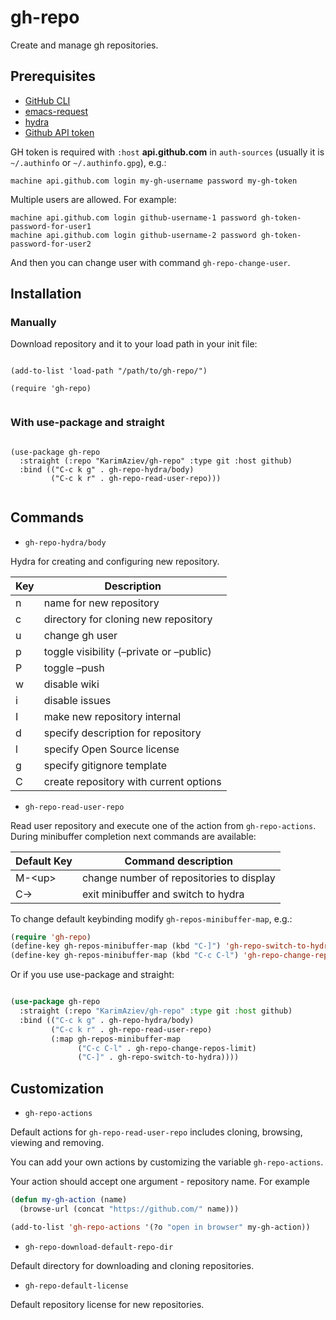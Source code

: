 * gh-repo

Create and manage gh repositories.

** Prerequisites
- [[https://cli.github.com/manual/][GitHub CLI]]
- [[https://github.com/tkf/emacs-request][emacs-request]]
- [[https://github.com/abo-abo/hydra][hydra]]
- [[https://magit.vc/manual/forge/Token-Creation.html#Token-Creation][Github API token]]

GH token is required with =:host= *api.github.com* in ~auth-sources~ (usually it is =~/.authinfo= or =~/.authinfo.gpg=), e.g.:

#+begin_example
machine api.github.com login my-gh-username password my-gh-token
#+end_example

Multiple users are allowed. For example:

#+begin_example
machine api.github.com login github-username-1 password gh-token-password-for-user1
machine api.github.com login github-username-2 password gh-token-password-for-user2
#+end_example

And then you can change user with command ~gh-repo-change-user~.

** Installation

*** Manually

Download repository and it to your load path in your init file:

#+begin_src elisp :eval no

(add-to-list 'load-path "/path/to/gh-repo/")

(require 'gh-repo)

#+end_src

*** With use-package and straight

#+begin_src elisp :eval no

(use-package gh-repo
  :straight (:repo "KarimAziev/gh-repo" :type git :host github)
  :bind (("C-c k g" . gh-repo-hydra/body)
         ("C-c k r" . gh-repo-read-user-repo)))

#+end_src

** Commands
+ ~gh-repo-hydra/body~

Hydra for creating and configuring new repository.

| Key | Description                               |
|-----+-------------------------------------------|
| n   | name for new repository                   |
| c   | directory for cloning new repository      |
| u   | change gh user                            |
| p   | toggle visibility (--private or --public) |
| P   | toggle --push                             |
| w   | disable wiki                              |
| i   | disable issues                            |
| I   | make new repository internal              |
| d   | specify description for repository        |
| l   | specify Open Source license               |
| g   | specify gitignore template                |
| C   | create repository with current options    |

+ ~gh-repo-read-user-repo~
Read user repository and execute one of the action from ~gh-repo-actions~. During minibuffer completion next commands are available:

| Default Key | Command description                      |
|-------------+------------------------------------------|
| M-<up>      | change number of repositories to display |
| C->         | exit minibuffer and switch to hydra      |

To change default keybinding modify ~gh-repos-minibuffer-map~, e.g.:

#+begin_src emacs-lisp
(require 'gh-repo)
(define-key gh-repos-minibuffer-map (kbd "C-]") 'gh-repo-switch-to-hydra)
(define-key gh-repos-minibuffer-map (kbd "C-c C-l") 'gh-repo-change-repos-limit)
#+end_src

Or if you use use-package and straight:

#+begin_src emacs-lisp

(use-package gh-repo
  :straight (:repo "KarimAziev/gh-repo" :type git :host github)
  :bind (("C-c k g" . gh-repo-hydra/body)
         ("C-c k r" . gh-repo-read-user-repo)
         (:map gh-repos-minibuffer-map
               ("C-c C-l" . gh-repo-change-repos-limit)
               ("C-]" . gh-repo-switch-to-hydra))))
#+end_src


** Customization

+ ~gh-repo-actions~

Default actions for ~gh-repo-read-user-repo~ includes cloning, browsing, viewing and removing.

You can add your own actions by customizing the variable ~gh-repo-actions~.

Your action should accept one argument - repository name. For example

#+begin_src emacs-lisp :eval no
(defun my-gh-action (name)
  (browse-url (concat "https://github.com/" name)))

(add-to-list 'gh-repo-actions '(?o "open in browser" my-gh-action))
#+end_src

+ ~gh-repo-download-default-repo-dir~
Default directory for downloading and cloning repositories.

+ ~gh-repo-default-license~
Default repository license for new repositories.
